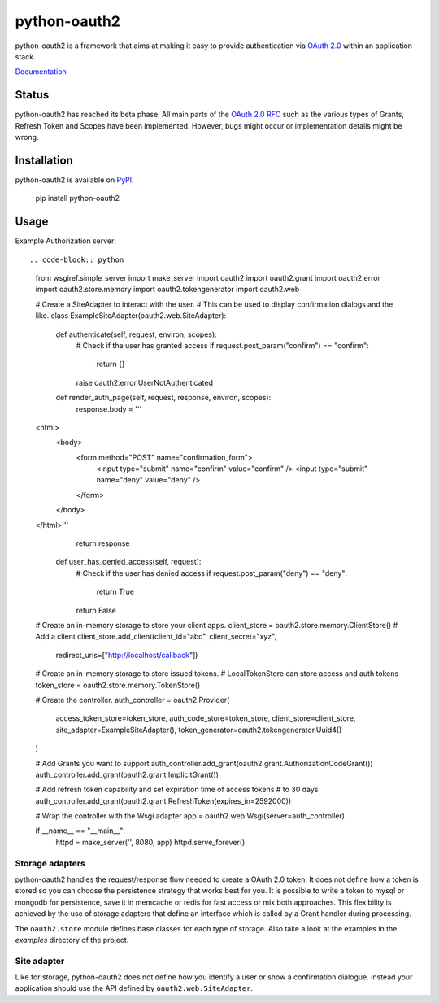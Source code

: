 python-oauth2
#############

python-oauth2 is a framework that aims at making it easy to provide authentication
via `OAuth 2.0 <http://tools.ietf.org/html/rfc6749>`_ within an application stack.

`Documentation <http://python-oauth2.readthedocs.org/en/latest/index.html>`_

Status
******

.. image:: https://travis-ci.org/wndhydrnt/python-oauth2.png?branch=master
   :target: https://travis-ci.org/wndhydrnt/python-oauth2

python-oauth2 has reached its beta phase. All main parts of the `OAuth 2.0 RFC <http://tools.ietf.org/html/rfc6749>`_ such as the various types of Grants, Refresh Token and Scopes have been implemented. However, bugs might occur or implementation details might be wrong.

Installation
************

python-oauth2 is available on
`PyPI <http://pypi.python.org/pypi/python-oauth2/>`_.

    pip install python-oauth2

Usage
*****

Example Authorization server::

.. code-block:: python

    from wsgiref.simple_server import make_server
    import oauth2
    import oauth2.grant
    import oauth2.error
    import oauth2.store.memory
    import oauth2.tokengenerator
    import oauth2.web

    # Create a SiteAdapter to interact with the user.
    # This can be used to display confirmation dialogs and the like.
    class ExampleSiteAdapter(oauth2.web.SiteAdapter):
        def authenticate(self, request, environ, scopes):
            # Check if the user has granted access
            if request.post_param("confirm") == "confirm":
                return {}

            raise oauth2.error.UserNotAuthenticated

        def render_auth_page(self, request, response, environ, scopes):
            response.body = '''
    <html>
        <body>
            <form method="POST" name="confirmation_form">
                <input type="submit" name="confirm" value="confirm" />
                <input type="submit" name="deny" value="deny" />
            </form>
        </body>
    </html>'''
            return response

        def user_has_denied_access(self, request):
            # Check if the user has denied access
            if request.post_param("deny") == "deny":
                return True
            return False

    # Create an in-memory storage to store your client apps.
    client_store = oauth2.store.memory.ClientStore()
    # Add a client
    client_store.add_client(client_id="abc", client_secret="xyz",
                            redirect_uris=["http://localhost/callback"])

    # Create an in-memory storage to store issued tokens.
    # LocalTokenStore can store access and auth tokens
    token_store = oauth2.store.memory.TokenStore()

    # Create the controller.
    auth_controller = oauth2.Provider(
        access_token_store=token_store,
        auth_code_store=token_store,
        client_store=client_store,
        site_adapter=ExampleSiteAdapter(),
        token_generator=oauth2.tokengenerator.Uuid4()
    )

    # Add Grants you want to support
    auth_controller.add_grant(oauth2.grant.AuthorizationCodeGrant())
    auth_controller.add_grant(oauth2.grant.ImplicitGrant())

    # Add refresh token capability and set expiration time of access tokens
    # to 30 days
    auth_controller.add_grant(oauth2.grant.RefreshToken(expires_in=2592000))

    # Wrap the controller with the Wsgi adapter
    app = oauth2.web.Wsgi(server=auth_controller)

    if __name__ == "__main__":
        httpd = make_server('', 8080, app)
        httpd.serve_forever()

Storage adapters
================

python-oauth2 handles the request/response flow needed to create a OAuth 2.0 token.
It does not define how a token is stored so you can choose the
persistence strategy that works best for you. It is possible to write a token to
mysql or mongodb for persistence, save it in memcache or redis for fast access or
mix both approaches. This flexibility is achieved by the use of storage adapters
that define an interface which is called by a Grant handler during processing.

The ``oauth2.store`` module defines base classes for each type of storage.
Also take a look at the examples in the *examples* directory of the project.

Site adapter
============

Like for storage, python-oauth2 does not define how you identify a user or
show a confirmation dialogue.
Instead your application should use the API defined by
``oauth2.web.SiteAdapter``.
